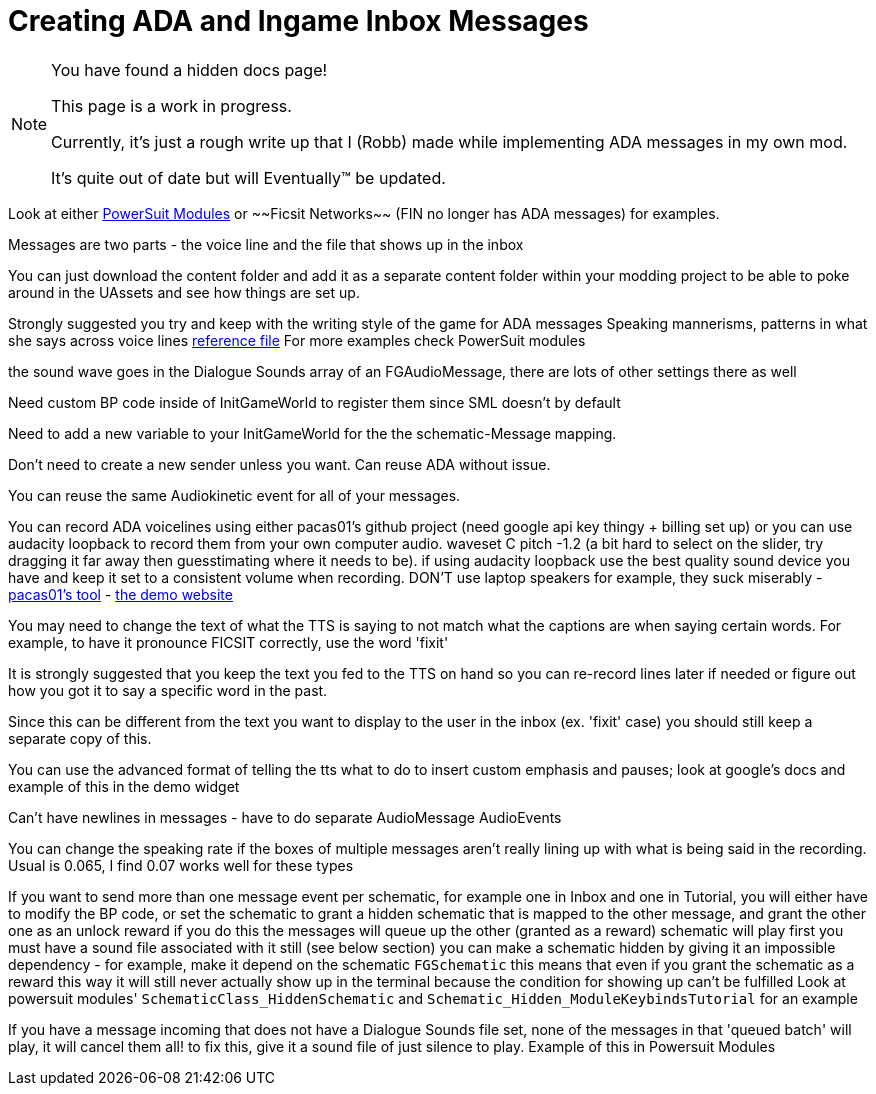 = Creating ADA and Ingame Inbox Messages

[NOTE]
====
You have found a hidden docs page!

This page is a work in progress.

Currently, it's just a rough write up that I (Robb) made while implementing ADA messages in my own mod.

It's quite out of date but will Eventually(TM) be updated.
====

Look at either
https://github.com/budak7273/ArmorModules[PowerSuit Modules]
or
~~Ficsit Networks~~ (FIN no longer has ADA messages)
for examples.

Messages are two parts - the voice line and the file that shows up in the inbox

You can just download the content folder and add it as a separate content folder
within your modding project to be able to poke around in the UAssets and see how things are set up.

Strongly suggested you try and keep with the writing style of the game for ADA messages
Speaking mannerisms, patterns in what she says across voice lines
link:{attachmentsdir}/Development/All_Vanilla_ADA_Voicelines.txt[reference file]
For more examples check PowerSuit modules

the sound wave goes in the Dialogue Sounds array of an FGAudioMessage, there are lots of other settings there as well

Need custom BP code inside of InitGameWorld to register them since SML doesn't by default

Need to add a new variable to your InitGameWorld for the the schematic-Message mapping.

Don't need to create a new sender unless you want. Can reuse ADA without issue.

You can reuse the same Audiokinetic event for all of your messages.

You can record ADA voicelines using either pacas01's github project (need google api key thingy + billing set up) or you can use audacity loopback to record them from your own computer audio. waveset C pitch -1.2 (a bit hard to select on the slider, try dragging it far away then guesstimating where it needs to be). if using audacity loopback use the best quality sound device you have and keep it set to a consistent volume when recording. DON'T use laptop speakers for example, they suck miserably
- https://github.com/pacas00/Simple-ADA-Like-Voice-Generator[pacas01's tool]
- https://cloud.google.com/text-to-speech[the demo website]

You may need to change the text of what the TTS is saying to not match what the captions are when saying certain words.
For example, to have it pronounce FICSIT correctly, use the word 'fixit'

It is strongly suggested that you keep the text you fed to the TTS on hand so you can re-record lines later if needed or figure out how you got it to say a specific word in the past.

Since this can be different from the text you want to display to the user in the inbox (ex. 'fixit' case) you should still keep a separate copy of this.


You can use the advanced format of telling the tts what to do to insert custom emphasis and pauses;
look at google's docs and example of this in the demo widget

Can't have newlines in messages - have to do separate AudioMessage AudioEvents

You can change the speaking rate if the boxes of multiple messages aren't really lining up with what is being said in the recording.
Usual is 0.065, I find 0.07 works well for these types

If you want to send more than one message event per schematic, for example one in Inbox and one in Tutorial, you will either have to modify the BP code, or set the schematic to grant a hidden schematic that is mapped to the other message, and grant the other one as an unlock reward
	if you do this
		the messages will queue up
		the other (granted as a reward) schematic will play first
		you must have a sound file associated with it still (see below section)
		you can make a schematic hidden by giving it an impossible dependency - for example, make it depend on the schematic `FGSchematic`
			this means that even if you grant the schematic as a reward this way it will still never actually show up in the terminal because the condition for showing up can't be fulfilled
		Look at powersuit modules' `SchematicClass_HiddenSchematic` and `Schematic_Hidden_ModuleKeybindsTutorial` for an example

If you have a message incoming that does not have a Dialogue Sounds file set, none of the messages in that 'queued batch' will play, it will cancel them all!
	to fix this, give it a sound file of just silence to play. Example of this in Powersuit Modules

